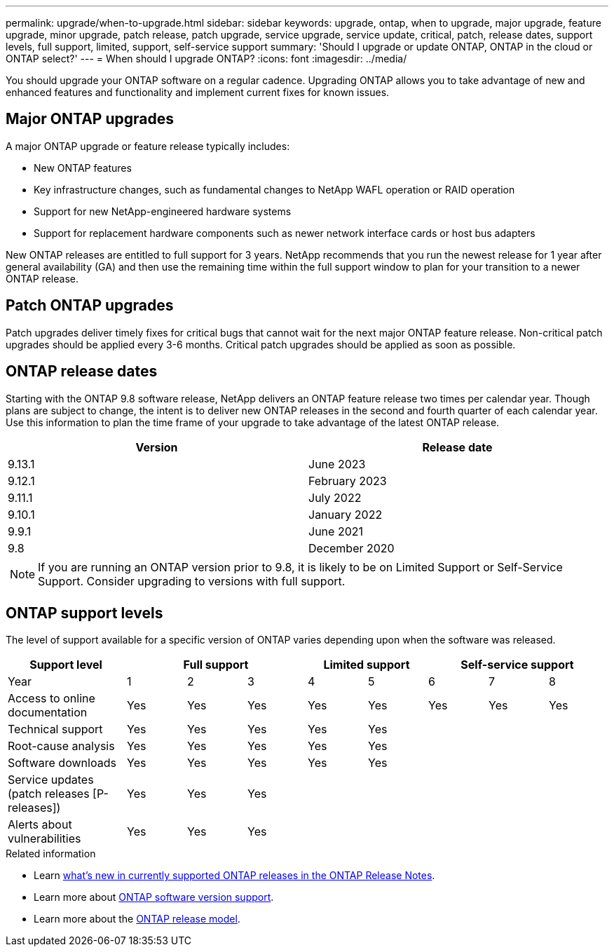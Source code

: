 ---
permalink: upgrade/when-to-upgrade.html
sidebar: sidebar
keywords: upgrade, ontap, when to upgrade, major upgrade, feature upgrade, minor upgrade, patch release, patch upgrade, service upgrade, service update, critical, patch, release dates, support levels, full support, limited, support, self-service support
summary: 'Should I upgrade or update ONTAP, ONTAP in the cloud or ONTAP select?'
---
= When should I upgrade ONTAP?
:icons: font
:imagesdir: ../media/

[.lead]

You should upgrade your ONTAP software on a regular cadence. Upgrading ONTAP allows you to take advantage of new and enhanced features and functionality and implement current fixes for known issues.

== Major ONTAP upgrades

A major ONTAP upgrade or feature release typically includes:

** New ONTAP features
** Key infrastructure changes, such as fundamental changes to NetApp WAFL operation or RAID operation
** Support for new NetApp-engineered hardware systems 
** Support for replacement hardware components such as newer network interface cards or host bus adapters

New ONTAP releases are entitled to full support for 3 years. NetApp recommends that you run the newest release for 1 year after general availability (GA) and then use the remaining time within the full support window to plan for your transition to a newer ONTAP release. 

== Patch ONTAP upgrades

Patch upgrades deliver timely fixes for critical bugs that cannot wait for the next major ONTAP feature release. Non-critical patch upgrades should be applied every 3-6 months. Critical patch upgrades should be applied as soon as possible.

== ONTAP release dates

Starting with the ONTAP 9.8 software release, NetApp delivers an ONTAP feature release two times per calendar year. Though plans are subject to change, the intent is to deliver new ONTAP releases in the second and fourth quarter of each calendar year. Use this information to plan the time frame of your upgrade to take advantage of the latest ONTAP release.

[cols="50,50"*,options="header"]
|===
| Version | Release date
a|
9.13.1
a|
June 2023
a|
9.12.1
a|
February 2023
a|
9.11.1
a|
July 2022
a|
9.10.1
a|
January 2022
a|
9.9.1
a|
June 2021
a|
9.8
a|
December 2020

2+a|
[NOTE]
If you are running an ONTAP version prior to 9.8, it is likely to be on Limited Support or Self-Service Support. Consider upgrading to versions with full support.
|===

== ONTAP support levels

The level of support available for a specific version of ONTAP varies depending upon when the software was released.  

[cols="20,10,10,10,10,10,10,10,10"*,options="header"]
|===
| Support level 3+|Full support 2+| Limited support 3+|Self-service support
a|
Year
a|
1
a|
2
a|
3
a|
4
a|
5
a|
6
a|
7
a|
8
a|
Access to online documentation
a|
Yes
a|
Yes
a|
Yes
a|
Yes
a|
Yes
a|
Yes
a|
Yes
a|
Yes
a|
Technical support
a|
Yes
a|
Yes
a|
Yes
a|
Yes
a|
Yes
a|

a|

a|

a|
Root-cause analysis
a|
Yes
a|
Yes
a|
Yes
a|
Yes
a|
Yes
a|

a|

a|

a|
Software downloads
a|
Yes
a|
Yes
a|
Yes
a|
Yes
a|
Yes
a|

a|

a|


a|
Service updates (patch releases [P-releases])
a|
Yes
a|
Yes
a|
Yes
a|

a|

a|

a|

a|

a|
Alerts about vulnerabilities
a|
Yes
a|
Yes
a|
Yes
a|

a|

a|

a|

a|
|===

.Related information

* Learn link:../release-notes.html[what's new in currently supported ONTAP releases in the ONTAP Release Notes^].
* Learn more about link:https://mysupport.netapp.com/site/info/version-support[ONTAP software version support^].
* Learn more about the link:https://mysupport.netapp.com/site/info/ontap-release-model[ONTAP release model^].

// 2023 Aug 30, ONTAPDOC-1257
// 2023 Aug 28, Jira 1258
// BURT 1448684, 10 JAN 2022
